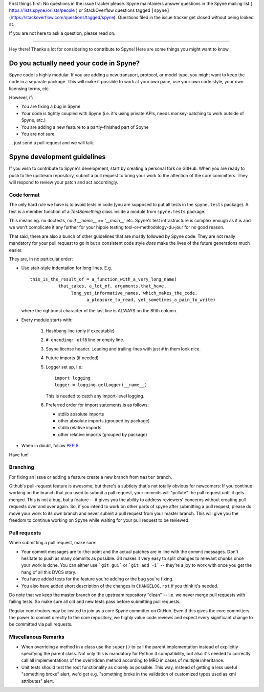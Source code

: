 First things first: No questions in the issue tracker please. Spyne
maintainers answer questions in the Spyne mailing list
( https://lists.spyne.io/lists/people ) or StackOverflow questions
tagged ``[spyne]`` (https://stackoverflow.com/questions/tagged/spyne).
Questions filed in the issue tracker get closed without being looked at.

If you are not here to ask a question, please read on.

--------------------------------

Hey there! Thanks a lot for considering to contribute to Spyne! Here are some
things you might want to know.

Do you actually need your code in Spyne?
========================================

Spyne code is highly modular. If you are adding a new transport, protocol, or
model type, you might want to keep the code in a separate package. This will
make it possible to work at your own pace, use your own code style, your own
licensing terms, etc.

However, if:

- You are fixing a bug in Spyne
- Your code is tightly coupled with Spyne (i.e. it's using private APIs,
  needs monkey-patching to work outside of Spyne, etc.)
- You are adding a new feature to a partly-finished part of Spyne
- You are not sure

... just send a pull request and we will talk.

Spyne development guidelines
============================

If you wish to contribute to Spyne's development, start by creating a personal
fork on GitHub. When you are ready to push to the upstream repository,
submit a pull request to bring your work to the attention of the core
committers. They will respond to review your patch and act accordingly.

Code format
-----------

The only hard rule we have is to avoid tests in code (you are supposed to put
all tests in the ``spyne.tests`` package). A test is a member function of a
`TestSomething` class inside a module from ``spyne.tests`` package.

This means eg. no doctests, no `if __name__ == '__main__'` etc. Spyne's test
infrastructure is complex enough as it is and we won't complicate it any further
for your hippie testing tool-or-methodology-du-jour for no good reason.

That said, there are also a bunch of other guidelines that are mostly followed
by Spyne code. They are not really mandatory for your pull request to go in but
a consistent code style *does* make the lives of the future generations much
easier.

They are, in no particular order:

-   Use stair-style indentation for long lines. E.g.

    ::

        this_is_the_result_of = a_function_with_a_very_long_name(
                   that_takes, a_lot_of, arguments.that_have,
                        long_yet_informative_names, which_makes_the_code,
                              a_pleasure_to_read, yet_sometimes_a_pain_to_write)

    where the rightmost character of the last line is ALWAYS on the 80th column.

-   Every module starts with:

     1. Hashbang line (only if executable)
     2. ``# encoding: utf8`` line or empty line.
     3. Spyne license header. Leading and trailing lines with just ``#`` in them
        look nice.
     4. Future imports (if needed)
     5. Logger set up, i.e.:

        ::

            import logging
            logger = logging.getLogger(__name__)

        This is needed to catch any import-level logging.

     6. Preferred order for import statements is as follows:

        - stdlib absolute imports
        - other absolute imports (grouped by package)
        - stdlib relative imports
        - other relative imports (grouped by package)

-   When in doubt, follow `PEP 8 <http://www.python.org/dev/peps/pep-0008/>`_

Have fun!

Branching
---------

For fixing an issue or adding a feature create a new branch from ``master``
branch.

Github's pull-request feature is awesome, but there's a subtlety that's not
totally obvious for newcomers: If you continue working on the branch that you
used to submit a pull request, your commits will "pollute" the pull request
until it gets merged. This is not a bug, but a feature -- it gives you the
ability to address reviewers' concerns without creating pull requests over and
over again. So, if you intend to work on other parts of spyne after submitting
a pull request, please do move your work to its own branch and never submit a
pull request from your master branch. This will give you the freedom to
continue working on Spyne while waiting for your pull request to be reviewed.

Pull requests
-------------

When submitting a pull request, make sure:

* Your commit messages are to-the-point and the actual patches are in line with
  the commit messages. Don't hesitate to push as many commits as possible. Git
  makes it very easy to split changes to relevant chunks once your work is done.
  You can either use ```git gui``` or ```git add -i``` -- they're a joy to work
  with once you get the hang of all this DVCS story.
* You have added tests for the feature you're adding or the bug you're fixing.
* You also have added short description of the changes in ``CHANGELOG.rst`` if
  you think it's needed.

Do note that we keep the master branch on the upstream repository "clean" --
i.e. we never merge pull requests with failing tests. So make sure all old and
new tests pass before submitting pull requests.

Regular contributors may be invited to join as a core Spyne committer on
GitHub. Even if this gives the core committers the power to commit directly
to the core repository, we highly value code reviews and expect every
significant change to be committed via pull requests.

Miscellanous Remarks
--------------------

* When overriding a method in a class use the ``super()`` to call the parent
  implementation instead of explicitly specifying the parent class. Not only
  this is mandatory for Python 3 compatibility, but also it's needed to
  correctly call all implementations of the overridden method according to MRO
  in cases of multiple inheritance.

* Unit tests should test the root functionality as closely as possible.
  This way, instead of getting a less useful "something broke" alert, we'd get
  e.g. "something broke in the validation of customized types used as xml
  attributes" alert.
